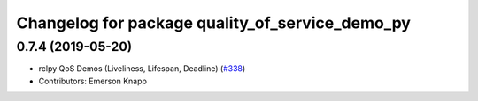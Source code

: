 ^^^^^^^^^^^^^^^^^^^^^^^^^^^^^^^^^^^^^^^^^^^^^^^^
Changelog for package quality_of_service_demo_py
^^^^^^^^^^^^^^^^^^^^^^^^^^^^^^^^^^^^^^^^^^^^^^^^

0.7.4 (2019-05-20)
------------------
* rclpy QoS Demos (Liveliness, Lifespan, Deadline) (`#338 <https://github.com/ros2/demos/issues/338>`_)
* Contributors: Emerson Knapp
